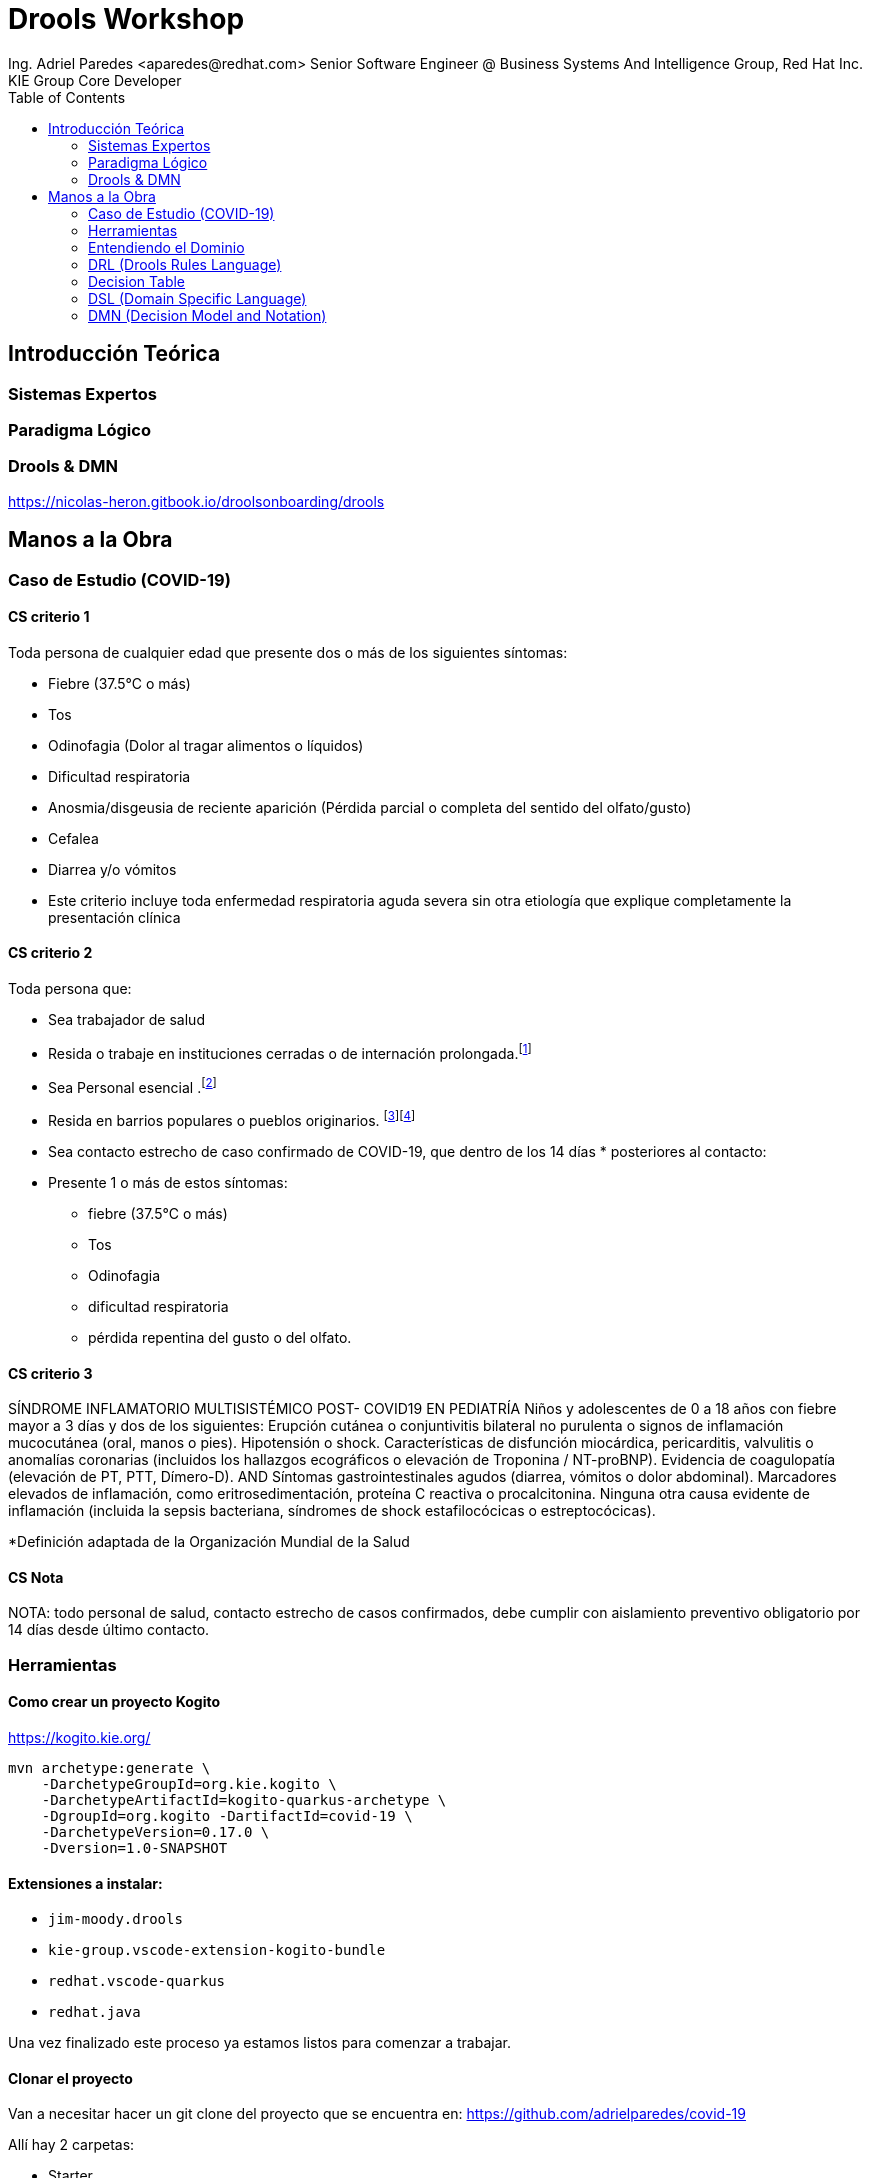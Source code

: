 = Drools Workshop
Ing. Adriel Paredes <aparedes@redhat.com> Senior Software Engineer @ Business Systems And Intelligence Group, Red Hat Inc. 
KIE Group Core Developer
:toc:
:imagesdir: assets/images
:doctype: article


== Introducción Teórica

=== Sistemas Expertos

=== Paradigma Lógico

=== Drools & DMN

https://nicolas-heron.gitbook.io/droolsonboarding/drools

== Manos a la Obra

=== Caso de Estudio (COVID-19)

==== CS criterio 1

Toda persona de cualquier edad que presente dos o más de los siguientes síntomas:

* Fiebre (37.5°C o más)
* Tos
* Odinofagia (Dolor al tragar alimentos o líquidos)
* Dificultad respiratoria
* Anosmia/disgeusia de reciente aparición (Pérdida parcial o completa del sentido del olfato/gusto)
* Cefalea
* Diarrea y/o vómitos
* Este criterio incluye toda enfermedad respiratoria aguda severa sin otra etiología que explique completamente la presentación clínica

==== CS criterio 2
Toda persona que:

* Sea trabajador de salud
* Resida o trabaje en instituciones cerradas o de internación prolongada.footnote:[penitenciarias, residencias de adultos mayores, instituciones neuropsiquiátricas, hogares de niñas y niños]
* Sea Personal esencial .footnote:[se considera personal esencial:
Fuerzas de seguridad y Fuerzas Armadas
Personas que brinden asistencia a personas mayores]
* Resida en barrios populares o pueblos originarios. footnote:[Se considera barrio popular a aquellos donde la mitad de la población no cuenta con título de propiedad, ni acceso a dos o más servicios básicos. ]footnote:[Fuente: Registro Nacional de Barrios Populares]
* Sea contacto estrecho de caso confirmado de COVID-19, que dentro de los 14 días * posteriores al contacto:
* Presente 1 o más de estos síntomas: 
    ** fiebre (37.5°C o más)
    ** Tos
    ** Odinofagia
    ** dificultad respiratoria
    ** pérdida repentina del gusto o del olfato.



==== CS criterio 3

SÍNDROME INFLAMATORIO MULTISISTÉMICO POST- COVID19 EN PEDIATRÍA
Niños y adolescentes de 0 a 18 años con fiebre mayor a 3 días y dos de los siguientes:
Erupción cutánea o conjuntivitis bilateral no purulenta o signos de inflamación mucocutánea (oral, manos o pies).
Hipotensión o shock.
Características de disfunción miocárdica, pericarditis, valvulitis o anomalías  coronarias (incluidos los hallazgos ecográficos o elevación de Troponina / NT-proBNP).
Evidencia de coagulopatía (elevación de PT, PTT, Dímero-D).
AND
Síntomas gastrointestinales agudos (diarrea, vómitos o dolor abdominal).
Marcadores elevados de inflamación, como eritrosedimentación, proteína C reactiva o procalcitonina.
Ninguna otra causa evidente de inflamación (incluida la sepsis bacteriana, síndromes de shock estafilocócicas o estreptocócicas).

*Definición adaptada de la Organización Mundial de la Salud

==== CS Nota
NOTA: todo personal de salud, contacto estrecho de casos confirmados, debe cumplir con aislamiento preventivo obligatorio por 14 días desde último contacto. 





=== Herramientas

==== Como crear un proyecto Kogito

https://kogito.kie.org/

```bash
mvn archetype:generate \
    -DarchetypeGroupId=org.kie.kogito \
    -DarchetypeArtifactId=kogito-quarkus-archetype \
    -DgroupId=org.kogito -DartifactId=covid-19 \
    -DarchetypeVersion=0.17.0 \
    -Dversion=1.0-SNAPSHOT
```

==== Extensiones a instalar:

* `jim-moody.drools`
* `kie-group.vscode-extension-kogito-bundle`
* `redhat.vscode-quarkus`
* `redhat.java`

Una vez finalizado este proceso ya estamos listos para comenzar a trabajar.

==== Clonar el proyecto

Van a necesitar hacer un git clone del proyecto que se encuentra en: https://github.com/adrielparedes/covid-19

Allí hay 2 carpetas:

* Starter
* Final

Starter es la que tienen que utilizar de base y Final es el workshop terminado.

==== Estructura de directorios

* `src/main/java:` Modelos de la aplicación
* `src/main/resources:` Toma de decision

=== Entendiendo el Dominio

=== DRL (Drools Rules Language)

==== Estructura de una regla

```mvel
package <1>

import <2>

function  // Optional <3>
 
declare   // Optional <4>

global   // Optional <5>

rule "rule name" <6>
    // Attributes
    when <7>
        // Conditions
    then <8>
        // Actions
end
```
<1> Simplemente un nombre, un espacio de trabajo.
<2> Los paquetes que se van a necesitar importar para poder trabajar dentro del las reglas
<3> Sirve para escribir código sin tener que ponerlo en una clase Java. Se recomienda este método solo para cosas simples.
<4> En esta sección se pueden declarar nuevos tipos de datos, en vez de hacerlos en una clase Java. Para mejor reutilización es preferible que sea una clase Java.
<5> Global sirve para guardar variables de manera global dentro de la working memory.
<6> El nombre especifico de la regla. Tiene que ser único para poder reconocerla.
<7> LHS (Left Hand Side). La clausula condicional de la regla. Va a determinar el valor de verdad de la misma.
<8> RHS <Right Hand Side). La acción de la regla. Va a ejecutar lo que se encuentre alli siempre y cuando el LHS sea verdadero.

=== Decision Table
=== DSL (Domain Specific Language)
=== DMN (Decision Model and Notation)


